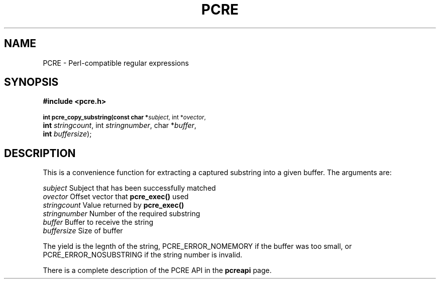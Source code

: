 .TH PCRE 3
.SH NAME
PCRE - Perl-compatible regular expressions
.SH SYNOPSIS
.rs
.sp
.B #include <pcre.h>
.PP
.SM
.br
.B int pcre_copy_substring(const char *\fIsubject\fR, int *\fIovector\fR,
.ti +5n
.B int \fIstringcount\fR, int \fIstringnumber\fR, char *\fIbuffer\fR,
.ti +5n
.B int \fIbuffersize\fR);

.SH DESCRIPTION
.rs
.sp
This is a convenience function for extracting a captured substring into a given
buffer. The arguments are:

  \fIsubject\fR       Subject that has been successfully matched
  \fIovector\fR       Offset vector that \fBpcre_exec()\fR used
  \fIstringcount\fR   Value returned by \fBpcre_exec()\fR
  \fIstringnumber\fR  Number of the required substring
  \fIbuffer\fR        Buffer to receive the string
  \fIbuffersize\fR    Size of buffer

The yield is the legnth of the string, PCRE_ERROR_NOMEMORY if the buffer was
too small, or PCRE_ERROR_NOSUBSTRING if the string number is invalid.

There is a complete description of the PCRE API in the
.\" HREF
\fBpcreapi\fR
.\"
page.
